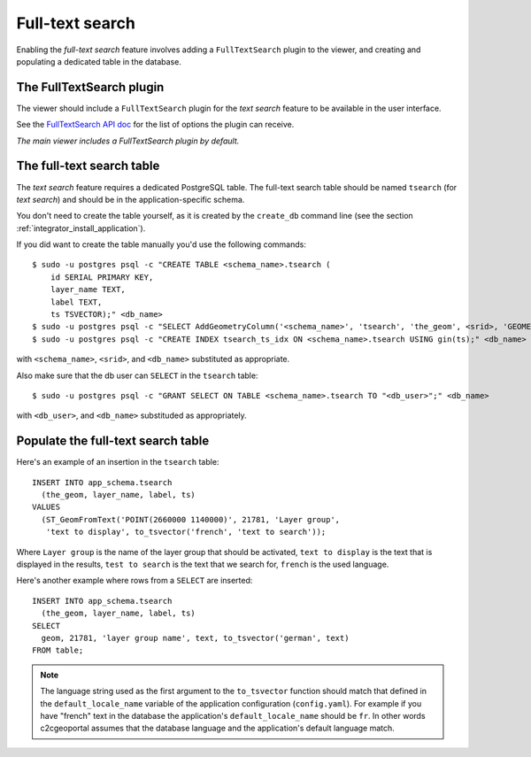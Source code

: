 .. _integrator_fulltext_search:

Full-text search
================

Enabling the *full-text search* feature involves adding a ``FullTextSearch``
plugin to the viewer, and creating and populating a dedicated table in the
database.

The FullTextSearch plugin
-------------------------

The viewer should include a ``FullTextSearch`` plugin for the *text search*
feature to be available in the user interface.

See the `FullTextSearch API doc
<http://docs.camptocamp.net/cgxp/lib/plugins/FullTextSearch.html>`_ for the
list of options the plugin can receive.

*The main viewer includes a FullTextSearch plugin by default.*

The full-text search table
--------------------------

The *text search* feature requires a dedicated PostgreSQL table. The full-text
search table should be named ``tsearch`` (for *text search*) and should be in
the application-specific schema.

You don't need to create the table yourself, as it is created by the
``create_db`` command line (see the section
:ref:`integrator_install_application`).

If you did want to create the table manually you'd use the following commands::

    $ sudo -u postgres psql -c "CREATE TABLE <schema_name>.tsearch (
        id SERIAL PRIMARY KEY,
        layer_name TEXT,
        label TEXT,
        ts TSVECTOR);" <db_name>
    $ sudo -u postgres psql -c "SELECT AddGeometryColumn('<schema_name>', 'tsearch', 'the_geom', <srid>, 'GEOMETRY', 2);" <db_name>
    $ sudo -u postgres psql -c "CREATE INDEX tsearch_ts_idx ON <schema_name>.tsearch USING gin(ts);" <db_name>

with ``<schema_name>``, ``<srid>``, and ``<db_name>``  substituted as appropriate.

Also make sure that the db user can ``SELECT`` in the ``tsearch`` table::

    $ sudo -u postgres psql -c "GRANT SELECT ON TABLE <schema_name>.tsearch TO "<db_user>";" <db_name>

with ``<db_user>``, and ``<db_name>`` substituded as appropriately.

Populate the full-text search table
-----------------------------------

Here's an example of an insertion in the ``tsearch`` table::

    INSERT INTO app_schema.tsearch
      (the_geom, layer_name, label, ts)
    VALUES
      (ST_GeomFromText('POINT(2660000 1140000)', 21781, 'Layer group',
       'text to display', to_tsvector('french', 'text to search'));

Where ``Layer group`` is the name of the layer group that should be activated,
``text to display`` is the text that is displayed in the results,
``test to search`` is the text that we search for,
``french`` is the used language.

Here's another example where rows from a ``SELECT`` are inserted::

    INSERT INTO app_schema.tsearch
      (the_geom, layer_name, label, ts)
    SELECT
      geom, 21781, 'layer group name', text, to_tsvector('german', text)
    FROM table;

.. note::

    The language string used as the first argument to the ``to_tsvector``
    function should match that defined in the ``default_locale_name`` variable of
    the application configuration (``config.yaml``). For example if you have
    "french" text in the database the application's ``default_locale_name`` should
    be ``fr``. In other words c2cgeoportal assumes that the database language
    and the application's default language match.


